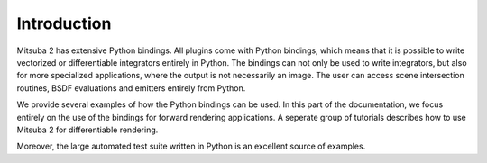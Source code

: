 Introduction
==============

Mitsuba 2 has extensive Python bindings. All plugins come with Python bindings, which means that it is possible to write vectorized or differentiable integrators entirely in Python.
The bindings can not only be used to write integrators, but also for more specialized applications, where the output is not necessarily an image.
The user can access scene intersection routines, BSDF evaluations and emitters entirely from Python.

We provide several examples of how the Python bindings can be used.
In this part of the documentation, we focus entirely on the use of the bindings for forward rendering applications.
A seperate group of tutorials describes how to use Mitsuba 2 for differentiable rendering.

Moreover, the large automated test suite written in Python is an excellent source of examples.
